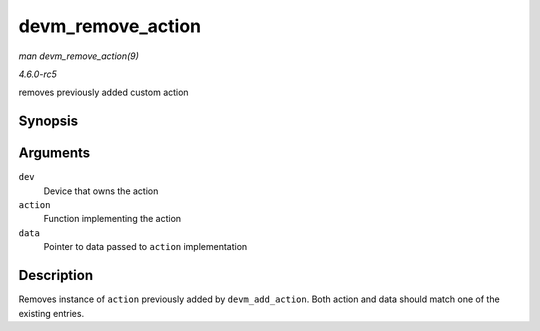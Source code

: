 .. -*- coding: utf-8; mode: rst -*-

.. _API-devm-remove-action:

==================
devm_remove_action
==================

*man devm_remove_action(9)*

*4.6.0-rc5*

removes previously added custom action


Synopsis
========

.. c:function:: void devm_remove_action( struct device * dev, void (*action) void *, void * data )

Arguments
=========

``dev``
    Device that owns the action

``action``
    Function implementing the action

``data``
    Pointer to data passed to ``action`` implementation


Description
===========

Removes instance of ``action`` previously added by ``devm_add_action``.
Both action and data should match one of the existing entries.


.. ------------------------------------------------------------------------------
.. This file was automatically converted from DocBook-XML with the dbxml
.. library (https://github.com/return42/sphkerneldoc). The origin XML comes
.. from the linux kernel, refer to:
..
.. * https://github.com/torvalds/linux/tree/master/Documentation/DocBook
.. ------------------------------------------------------------------------------
